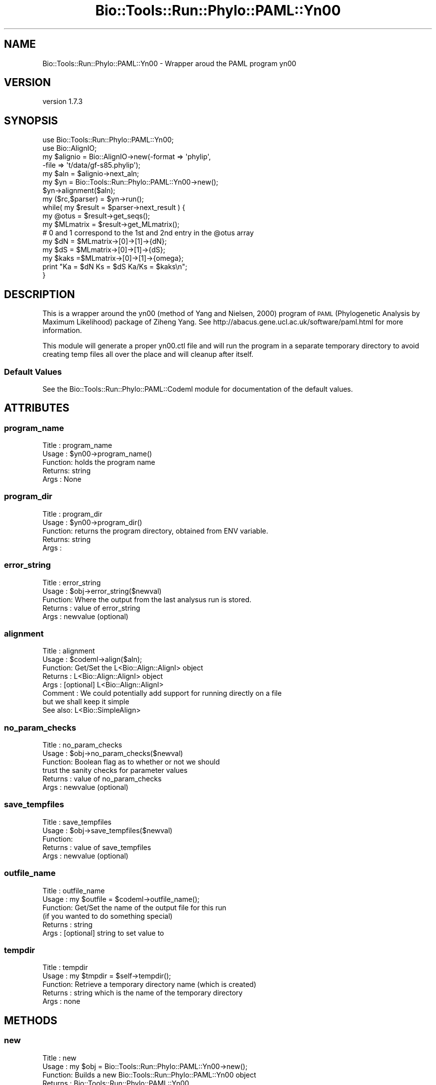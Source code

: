 .\" Automatically generated by Pod::Man 4.09 (Pod::Simple 3.35)
.\"
.\" Standard preamble:
.\" ========================================================================
.de Sp \" Vertical space (when we can't use .PP)
.if t .sp .5v
.if n .sp
..
.de Vb \" Begin verbatim text
.ft CW
.nf
.ne \\$1
..
.de Ve \" End verbatim text
.ft R
.fi
..
.\" Set up some character translations and predefined strings.  \*(-- will
.\" give an unbreakable dash, \*(PI will give pi, \*(L" will give a left
.\" double quote, and \*(R" will give a right double quote.  \*(C+ will
.\" give a nicer C++.  Capital omega is used to do unbreakable dashes and
.\" therefore won't be available.  \*(C` and \*(C' expand to `' in nroff,
.\" nothing in troff, for use with C<>.
.tr \(*W-
.ds C+ C\v'-.1v'\h'-1p'\s-2+\h'-1p'+\s0\v'.1v'\h'-1p'
.ie n \{\
.    ds -- \(*W-
.    ds PI pi
.    if (\n(.H=4u)&(1m=24u) .ds -- \(*W\h'-12u'\(*W\h'-12u'-\" diablo 10 pitch
.    if (\n(.H=4u)&(1m=20u) .ds -- \(*W\h'-12u'\(*W\h'-8u'-\"  diablo 12 pitch
.    ds L" ""
.    ds R" ""
.    ds C` ""
.    ds C' ""
'br\}
.el\{\
.    ds -- \|\(em\|
.    ds PI \(*p
.    ds L" ``
.    ds R" ''
.    ds C`
.    ds C'
'br\}
.\"
.\" Escape single quotes in literal strings from groff's Unicode transform.
.ie \n(.g .ds Aq \(aq
.el       .ds Aq '
.\"
.\" If the F register is >0, we'll generate index entries on stderr for
.\" titles (.TH), headers (.SH), subsections (.SS), items (.Ip), and index
.\" entries marked with X<> in POD.  Of course, you'll have to process the
.\" output yourself in some meaningful fashion.
.\"
.\" Avoid warning from groff about undefined register 'F'.
.de IX
..
.if !\nF .nr F 0
.if \nF>0 \{\
.    de IX
.    tm Index:\\$1\t\\n%\t"\\$2"
..
.    if !\nF==2 \{\
.        nr % 0
.        nr F 2
.    \}
.\}
.\" ========================================================================
.\"
.IX Title "Bio::Tools::Run::Phylo::PAML::Yn00 3"
.TH Bio::Tools::Run::Phylo::PAML::Yn00 3 "2018-07-01" "perl v5.26.2" "User Contributed Perl Documentation"
.\" For nroff, turn off justification.  Always turn off hyphenation; it makes
.\" way too many mistakes in technical documents.
.if n .ad l
.nh
.SH "NAME"
Bio::Tools::Run::Phylo::PAML::Yn00 \- Wrapper aroud the PAML program yn00
.SH "VERSION"
.IX Header "VERSION"
version 1.7.3
.SH "SYNOPSIS"
.IX Header "SYNOPSIS"
.Vb 5
\&  use Bio::Tools::Run::Phylo::PAML::Yn00;
\&  use Bio::AlignIO;
\&  my $alignio = Bio::AlignIO\->new(\-format => \*(Aqphylip\*(Aq,
\&                        \-file   => \*(Aqt/data/gf\-s85.phylip\*(Aq);
\&  my $aln = $alignio\->next_aln;
\&
\&  my $yn = Bio::Tools::Run::Phylo::PAML::Yn00\->new();
\&  $yn\->alignment($aln);
\&  my ($rc,$parser) = $yn\->run();
\&  while( my $result = $parser\->next_result ) {
\&    my @otus = $result\->get_seqs();
\&    my $MLmatrix = $result\->get_MLmatrix();
\&    # 0 and 1 correspond to the 1st and 2nd entry in the @otus array
\&    my $dN = $MLmatrix\->[0]\->[1]\->{dN};
\&    my $dS = $MLmatrix\->[0]\->[1]\->{dS};
\&    my $kaks =$MLmatrix\->[0]\->[1]\->{omega};
\&    print "Ka = $dN Ks = $dS Ka/Ks = $kaks\en";
\&  }
.Ve
.SH "DESCRIPTION"
.IX Header "DESCRIPTION"
This is a wrapper around the yn00 (method of Yang and Nielsen, 2000)
program of \s-1PAML\s0 (Phylogenetic Analysis by Maximum Likelihood) package
of Ziheng Yang.  See http://abacus.gene.ucl.ac.uk/software/paml.html
for more information.
.PP
This module will generate a proper yn00.ctl file and will run the
program in a separate temporary directory to avoid creating temp files
all over the place and will cleanup after itself.
.SS "Default Values"
.IX Subsection "Default Values"
See the Bio::Tools::Run::Phylo::PAML::Codeml module for
documentation of the default values.
.SH "ATTRIBUTES"
.IX Header "ATTRIBUTES"
.SS "program_name"
.IX Subsection "program_name"
.Vb 5
\& Title   : program_name
\& Usage   : $yn00\->program_name()
\& Function: holds the program name
\& Returns:  string
\& Args    : None
.Ve
.SS "program_dir"
.IX Subsection "program_dir"
.Vb 5
\& Title   : program_dir
\& Usage   : $yn00\->program_dir()
\& Function: returns the program directory, obtained from ENV variable.
\& Returns:  string
\& Args    :
.Ve
.SS "error_string"
.IX Subsection "error_string"
.Vb 5
\& Title   : error_string
\& Usage   : $obj\->error_string($newval)
\& Function: Where the output from the last analysus run is stored.
\& Returns : value of error_string
\& Args    : newvalue (optional)
.Ve
.SS "alignment"
.IX Subsection "alignment"
.Vb 8
\& Title   : alignment
\& Usage   : $codeml\->align($aln);
\& Function: Get/Set the L<Bio::Align::AlignI> object
\& Returns : L<Bio::Align::AlignI> object
\& Args    : [optional] L<Bio::Align::AlignI>
\& Comment : We could potentially add support for running directly on a file
\&           but we shall keep it simple
\& See also: L<Bio::SimpleAlign>
.Ve
.SS "no_param_checks"
.IX Subsection "no_param_checks"
.Vb 6
\& Title   : no_param_checks
\& Usage   : $obj\->no_param_checks($newval)
\& Function: Boolean flag as to whether or not we should
\&           trust the sanity checks for parameter values
\& Returns : value of no_param_checks
\& Args    : newvalue (optional)
.Ve
.SS "save_tempfiles"
.IX Subsection "save_tempfiles"
.Vb 5
\& Title   : save_tempfiles
\& Usage   : $obj\->save_tempfiles($newval)
\& Function:
\& Returns : value of save_tempfiles
\& Args    : newvalue (optional)
.Ve
.SS "outfile_name"
.IX Subsection "outfile_name"
.Vb 6
\& Title   : outfile_name
\& Usage   : my $outfile = $codeml\->outfile_name();
\& Function: Get/Set the name of the output file for this run
\&           (if you wanted to do something special)
\& Returns : string
\& Args    : [optional] string to set value to
.Ve
.SS "tempdir"
.IX Subsection "tempdir"
.Vb 5
\& Title   : tempdir
\& Usage   : my $tmpdir = $self\->tempdir();
\& Function: Retrieve a temporary directory name (which is created)
\& Returns : string which is the name of the temporary directory
\& Args    : none
.Ve
.SH "METHODS"
.IX Header "METHODS"
.SS "new"
.IX Subsection "new"
.Vb 7
\& Title   : new
\& Usage   : my $obj = Bio::Tools::Run::Phylo::PAML::Yn00\->new();
\& Function: Builds a new Bio::Tools::Run::Phylo::PAML::Yn00 object
\& Returns : Bio::Tools::Run::Phylo::PAML::Yn00
\& Args    : \-alignment => the L<Bio::Align::AlignI> object
\&           \-save_tempfiles => boolean to save the generated tempfiles and
\&                              NOT cleanup after onesself (default FALSE)
.Ve
.SS "run"
.IX Subsection "run"
.Vb 12
\& Title   : run
\& Usage   : $yn\->run();
\& Function: run the yn00 analysis using the default or updated parameters
\&           the alignment parameter must have been set
\& Returns : 3 values,
\&           $rc = 1 for success, 0 for errors
\&           hash reference of the Yang calculated Ka/Ks values
\&                    this is a set of pairwise observations keyed as
\&                    sequencenameA\->sequencenameB\->datatype
\&           hash reference same as the previous one except it for the
\&           Nei and Gojobori calculated Ka,Ks,omega values
\& Args    : none
.Ve
.SS "get_parameters"
.IX Subsection "get_parameters"
.Vb 5
\& Title   : get_parameters
\& Usage   : my %params = $self\->get_parameters();
\& Function: returns the list of parameters as a hash
\& Returns : associative array keyed on parameter names
\& Args    : none
.Ve
.SS "set_parameter"
.IX Subsection "set_parameter"
.Vb 11
\& Title   : set_parameter
\& Usage   : $codeml\->set_parameter($param,$val);
\& Function: Sets a codeml parameter, will be validated against
\&           the valid values as set in the %VALIDVALUES class variable.
\&           The checks can be ignored if on turns of param checks like this:
\&             $codeml\->no_param_checks(1)
\& Returns : boolean if set was success, if verbose is set to \-1
\&           then no warning will be reported
\& Args    : $paramname => name of the parameter
\&           $value     => value to set the parameter to
\& See also: L<no_param_checks()>
.Ve
.SS "set_default_parameters"
.IX Subsection "set_default_parameters"
.Vb 7
\& Title   : set_default_parameters
\& Usage   : $codeml\->set_default_parameters(0);
\& Function: (Re)set the default parameters from the defaults
\&           (the first value in each array in the
\&        %VALIDVALUES class variable)
\& Returns : none
\& Args    : boolean: keep existing parameter values
.Ve
.SS "cleanup"
.IX Subsection "cleanup"
.Vb 5
\& Title   : cleanup
\& Usage   : $codeml\->cleanup();
\& Function: Will cleanup the tempdir directory after a PAML run
\& Returns : none
\& Args    : none
.Ve
.SS "io"
.IX Subsection "io"
.Vb 5
\& Title   : io
\& Usage   : $obj\->io($newval)
\& Function:  Gets a L<Bio::Root::IO> object
\& Returns : L<Bio::Root::IO>
\& Args    : none
.Ve
.SH "Bio::Tools::Run::Wrapper methods"
.IX Header "Bio::Tools::Run::Wrapper methods"
.SH "FEEDBACK"
.IX Header "FEEDBACK"
.SS "Mailing lists"
.IX Subsection "Mailing lists"
User feedback is an integral part of the evolution of this and other
Bioperl modules. Send your comments and suggestions preferably to
the Bioperl mailing list.  Your participation is much appreciated.
.PP
.Vb 2
\&  bioperl\-l@bioperl.org              \- General discussion
\&  http://bioperl.org/Support.html    \- About the mailing lists
.Ve
.SS "Support"
.IX Subsection "Support"
Please direct usage questions or support issues to the mailing list:
\&\fIbioperl\-l@bioperl.org\fR
.PP
rather than to the module maintainer directly. Many experienced and
reponsive experts will be able look at the problem and quickly
address it. Please include a thorough description of the problem
with code and data examples if at all possible.
.SS "Reporting bugs"
.IX Subsection "Reporting bugs"
Report bugs to the Bioperl bug tracking system to help us keep track
of the bugs and their resolution. Bug reports can be submitted via the
web:
.PP
.Vb 1
\&  https://github.com/bioperl/bio\-tools\-phylo\-paml/issues
.Ve
.SH "AUTHOR"
.IX Header "AUTHOR"
Jason Stajich <jason@bioperl.org>
.SH "COPYRIGHT"
.IX Header "COPYRIGHT"
This software is copyright (c) by Jason Stajich <jason@bioperl.org>.
.PP
This software is available under the same terms as the perl 5 programming language system itself.
